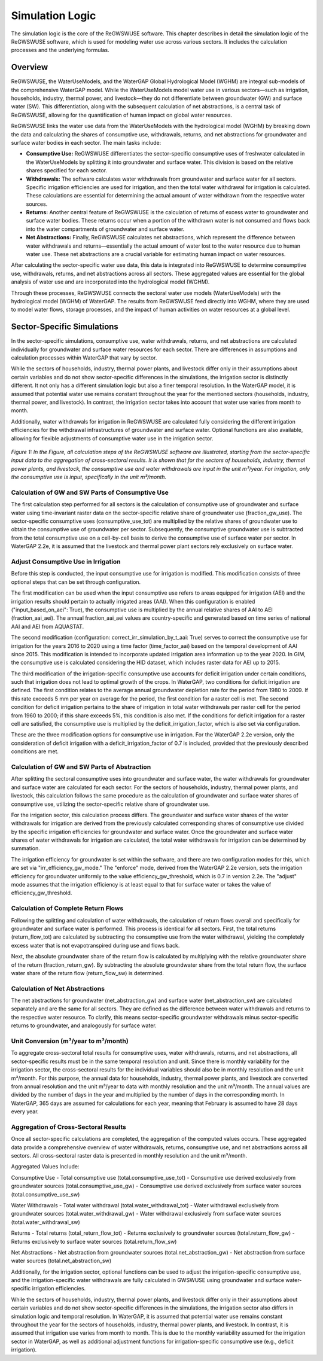 .. _simulation_logic_gwswuse:

################
Simulation Logic
################

The simulation logic is the core of the ReGWSWUSE software. This chapter describes in detail the simulation logic of the ReGWSWUSE software, which is used for modeling water use across various sectors. It includes the calculation processes and the underlying formulas.

********
Overview
********

ReGWSWUSE, the WaterUseModels, and the WaterGAP Global Hydrological Model (WGHM) are integral sub-models of the comprehensive WaterGAP model. While the WaterUseModels model water use in various sectors—such as irrigation, households, industry, thermal power, and livestock—they do not differentiate between groundwater (GW) and surface water (SW). This differentiation, along with the subsequent calculation of net abstractions, is a central task of ReGWSWUSE, allowing for the quantification of human impact on global water resources.

ReGWSWUSE links the water use data from the WaterUseModels with the hydrological model (WGHM) by breaking down the data and calculating the shares of consumptive use, withdrawals, returns, and net abstractions for groundwater and surface water bodies in each sector. The main tasks include:

- **Consumptive Use:** ReGWSWUSE differentiates the sector-specific consumptive uses of freshwater calculated in the WaterUseModels by splitting it into groundwater and surface water. This division is based on the relative shares specified for each sector.
- **Withdrawals:** The software calculates water withdrawals from groundwater and surface water for all sectors. Specific irrigation efficiencies are used for irrigation, and then the total water withdrawal for irrigation is calculated. These calculations are essential for determining the actual amount of water withdrawn from the respective water sources.
- **Returns:** Another central feature of ReGWSWUSE is the calculation of returns of excess water to groundwater and surface water bodies. These returns occur when a portion of the withdrawn water is not consumed and flows back into the water compartments of groundwater and surface water.
- **Net Abstractions:** Finally, ReGWSWUSE calculates net abstractions, which represent the difference between water withdrawals and returns—essentially the actual amount of water lost to the water resource due to human water use. These net abstractions are a crucial variable for estimating human impact on water resources.

After calculating the sector-specific water use data, this data is integrated into ReGWSWUSE to determine consumptive use, withdrawals, returns, and net abstractions across all sectors. These aggregated values are essential for the global analysis of water use and are incorporated into the hydrological model (WGHM).

Through these processes, ReGWSWUSE connects the sectoral water use models (WaterUseModels) with the hydrological model (WGHM) of WaterGAP. The results from ReGWSWUSE feed directly into WGHM, where they are used to model water flows, storage processes, and the impact of human activities on water resources at a global level.

***************************
Sector-Specific Simulations
***************************

In the sector-specific simulations, consumptive use, water withdrawals, returns, and net abstractions are calculated individually for groundwater and surface water resources for each sector. There are differences in assumptions and calculation processes within WaterGAP that vary by sector.

While the sectors of households, industry, thermal power plants, and livestock differ only in their assumptions about certain variables and do not show sector-specific differences in the simulations, the irrigation sector is distinctly different. It not only has a different simulation logic but also a finer temporal resolution. In the WaterGAP model, it is assumed that potential water use remains constant throughout the year for the mentioned sectors (households, industry, thermal power, and livestock). In contrast, the irrigation sector takes into account that water use varies from month to month.

Additionally, water withdrawals for irrigation in ReGWSWUSE are calculated fully considering the different irrigation efficiencies for the withdrawal infrastructures of groundwater and surface water. Optional functions are also available, allowing for flexible adjustments of consumptive water use in the irrigation sector. 


.. figure:: ../images/gwswuse/gwswuse_logic.png
   :align: center
   
   *Figure 1: In the Figure, all calculation steps of the ReGWSWUSE software are illustrated, starting from the sector-specific input data to the aggregation of cross-sectoral results. It is shown that for the sectors of households, industry, thermal power plants, and livestock, the consumptive use and water withdrawals are input in the unit m³/year. For irrigation, only the consumptive use is input, specifically in the unit m³/month.*


Calculation of GW and SW Parts of Consumptive Use
#################################################

The first calculation step performed for all sectors is the calculation of consumptive use of groundwater and surface water using time-invariant raster data on the sector-specific relative share of groundwater use (fraction_gw_use). The sector-specific consumptive uses (consumptive_use_tot) are multiplied by the relative shares of groundwater use to obtain the consumptive use of groundwater per sector. Subsequently, the consumptive groundwater use is subtracted from the total consumptive use on a cell-by-cell basis to derive the consumptive use of surface water per sector. In WaterGAP 2.2e, it is assumed that the livestock and thermal power plant sectors rely exclusively on surface water.

Adjust Consumptive Use in Irrigation
####################################
Before this step is conducted, the input consumptive use for irrigation is modified. This modification consists of three optional steps that can be set through configuration.

The first modification can be used when the input consumptive use refers to areas equipped for irrigation (AEI) and the irrigation results should pertain to actually irrigated areas (AAI). When this configuration is enabled ("input_based_on_aei": True), the consumptive use is multiplied by the annual relative shares of AAI to AEI (fraction_aai_aei). The annual fraction_aai_aei values are country-specific and generated based on time series of national AAI and AEI from AQUASTAT.

The second modification (configuration: correct_irr_simulation_by_t_aai: True) serves to correct the consumptive use for irrigation for the years 2016 to 2020 using a time factor (time_factor_aai) based on the temporal development of AAI since 2015. This modification is intended to incorporate updated irrigation area information up to the year 2020. In GIM, the consumptive use is calculated considering the HID dataset, which includes raster data for AEI up to 2015.

The third modification of the irrigation-specific consumptive use accounts for deficit irrigation under certain conditions, such that irrigation does not lead to optimal growth of the crops. In WaterGAP, two conditions for deficit irrigation are defined. The first condition relates to the average annual groundwater depletion rate for the period from 1980 to 2009. If this rate exceeds 5 mm per year on average for the period, the first condition for a raster cell is met. The second condition for deficit irrigation pertains to the share of irrigation in total water withdrawals per raster cell for the period from 1960 to 2000; if this share exceeds 5%, this condition is also met. If the conditions for deficit irrigation for a raster cell are satisfied, the consumptive use is multiplied by the deficit_irrigation_factor, which is also set via configuration. 

These are the three modification options for consumptive use in irrigation. For the WaterGAP 2.2e version, only the consideration of deficit irrigation with a deficit_irrigation_factor of 0.7 is included, provided that the previously described conditions are met.

Calculation of GW and SW Parts of Abstraction
#############################################

After splitting the sectoral consumptive uses into groundwater and surface water, the water withdrawals for groundwater and surface water are calculated for each sector. For the sectors of households, industry, thermal power plants, and livestock, this calculation follows the same procedure as the calculation of groundwater and surface water shares of consumptive use, utilizing the sector-specific relative share of groundwater use.

For the irrigation sector, this calculation process differs. The groundwater and surface water shares of the water withdrawals for irrigation are derived from the previously calculated corresponding shares of consumptive use divided by the specific irrigation efficiencies for groundwater and surface water. Once the groundwater and surface water shares of water withdrawals for irrigation are calculated, the total water withdrawals for irrigation can be determined by summation.

The irrigation efficiency for groundwater is set within the software, and there are two configuration modes for this, which are set via "irr_efficiency_gw_mode." The "enforce" mode, derived from the WaterGAP 2.2e version, sets the irrigation efficiency for groundwater uniformly to the value efficiency_gw_threshold, which is 0.7 in version 2.2e. The "adjust" mode assumes that the irrigation efficiency is at least equal to that for surface water or takes the value of efficiency_gw_threshold.

Calculation of Complete Return Flows
####################################

Following the splitting and calculation of water withdrawals, the calculation of return flows overall and specifically for groundwater and surface water is performed. This process is identical for all sectors. First, the total returns (return_flow_tot) are calculated by subtracting the consumptive use from the water withdrawal, yielding the completely excess water that is not evapotranspired during use and flows back. 

Next, the absolute groundwater share of the return flow is calculated by multiplying with the relative groundwater share of the return (fraction_return_gw). By subtracting the absolute groundwater share from the total return flow, the surface water share of the return flow (return_flow_sw) is determined.

Calculation of Net Abstractions
###############################

The net abstractions for groundwater (net_abstraction_gw) and surface water (net_abstraction_sw) are calculated separately and are the same for all sectors. They are defined as the difference between water withdrawals and returns to the respective water resource. To clarify, this means sector-specific groundwater withdrawals minus sector-specific returns to groundwater, and analogously for surface water.

Unit Conversion (m³/year to m³/month)
#####################################
To aggregate cross-sectoral total results for consumptive uses, water withdrawals, returns, and net abstractions, all sector-specific results must be in the same temporal resolution and unit. Since there is monthly variability for the irrigation sector, the cross-sectoral results for the individual variables should also be in monthly resolution and the unit m³/month. For this purpose, the annual data for households, industry, thermal power plants, and livestock are converted from annual resolution and the unit m³/year to data with monthly resolution and the unit m³/month. The annual values are divided by the number of days in the year and multiplied by the number of days in the corresponding month. In WaterGAP, 365 days are assumed for calculations for each year, meaning that February is assumed to have 28 days every year.

Aggregation of Cross-Sectoral Results
#####################################

Once all sector-specific calculations are completed, the aggregation of the computed values occurs. These aggregated data provide a comprehensive overview of water withdrawals, returns, consumptive use, and net abstractions across all sectors. All cross-sectoral raster data is presented in monthly resolution and the unit m³/month.

Aggregated Values Include:

Consumptive Use
- Total consumptive use (total.consumptive_use_tot)
- Consumptive use derived exclusively from groundwater sources (total.consumptive_use_gw)
- Consumptive use derived exclusively from surface water sources (total.consumptive_use_sw)

Water Withdrawals
- Total water withdrawal (total.water_withdrawal_tot)
- Water withdrawal exclusively from groundwater sources (total.water_withdrawal_gw)
- Water withdrawal exclusively from surface water sources (total.water_withdrawal_sw)

Returns
- Total returns (total_return_flow_tot)
- Returns exclusively to groundwater sources (total.return_flow_gw)
- Returns exclusively to surface water sources (total.return_flow_sw)

Net Abstractions
- Net abstraction from groundwater sources (total.net_abstraction_gw)
- Net abstraction from surface water sources (total.net_abstraction_sw)

Additionally, for the irrigation sector, optional functions can be used to adjust the irrigation-specific consumptive use, and the irrigation-specific water withdrawals are fully calculated in GWSWUSE using groundwater and surface water-specific irrigation efficiencies.

While the sectors of households, industry, thermal power plants, and livestock differ only in their assumptions about certain variables and do not show sector-specific differences in the simulations, the irrigation sector also differs in simulation logic and temporal resolution. In WaterGAP, it is assumed that potential water use remains constant throughout the year for the sectors of households, industry, thermal power plants, and livestock. In contrast, it is assumed that irrigation use varies from month to month. This is due to the monthly variability assumed for the irrigation sector in WaterGAP, as well as additional adjustment functions for irrigation-specific consumptive use (e.g., deficit irrigation).
